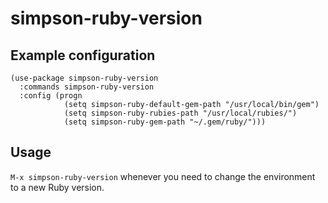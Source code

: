 * simpson-ruby-version
** Example configuration
#+BEGIN_SRC elisp
(use-package simpson-ruby-version
  :commands simpson-ruby-version
  :config (progn
            (setq simpson-ruby-default-gem-path "/usr/local/bin/gem")
            (setq simpson-ruby-rubies-path "/usr/local/rubies/")
            (setq simpson-ruby-gem-path "~/.gem/ruby/")))
#+END_SRC

** Usage
~M-x simpson-ruby-version~ whenever you need to change the environment to a new Ruby version.
